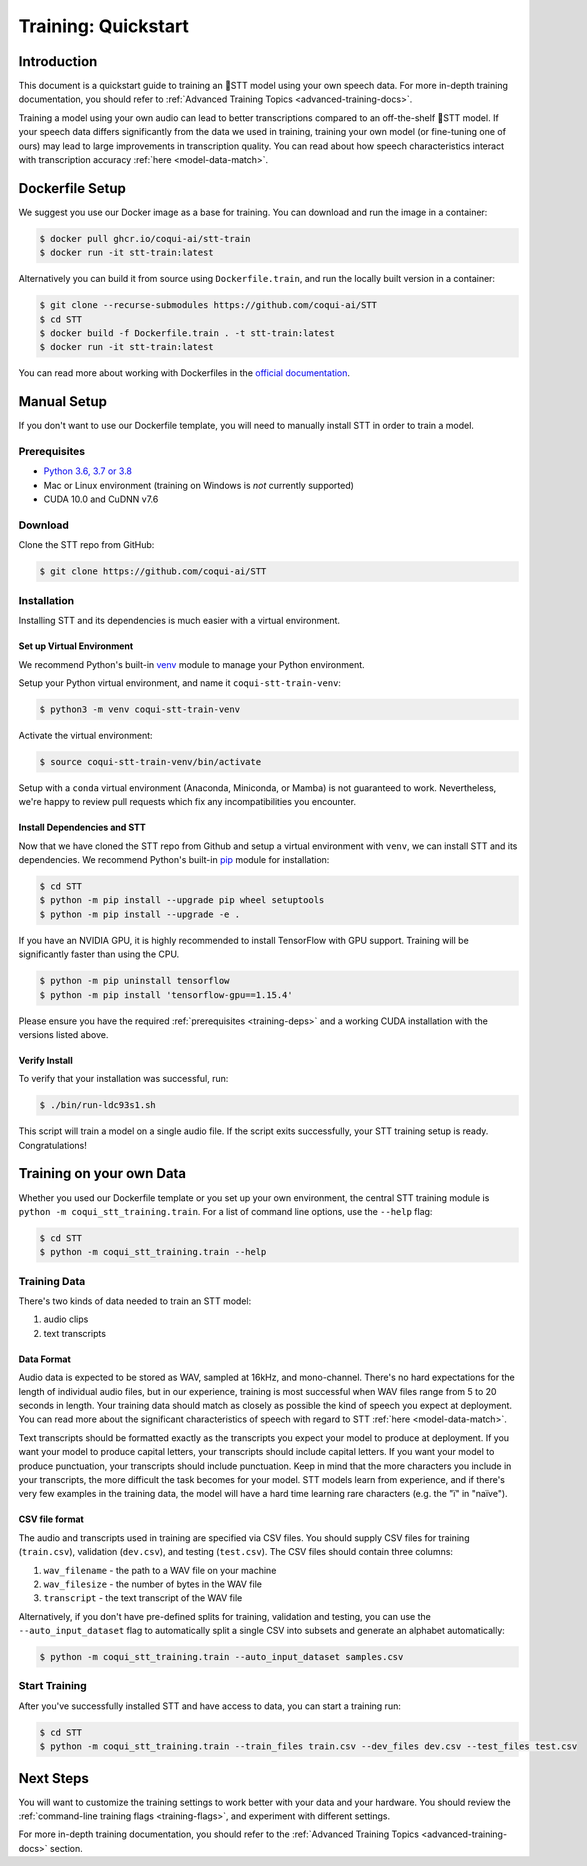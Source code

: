 .. _intro-training-docs:

Training: Quickstart
=====================

Introduction
------------

This document is a quickstart guide to training an 🐸STT model using your own speech data. For more in-depth training documentation, you should refer to :ref:`Advanced Training Topics <advanced-training-docs>`.

Training a model using your own audio can lead to better transcriptions compared to an off-the-shelf 🐸STT model. If your speech data differs significantly from the data we used in training, training your own model (or fine-tuning one of ours) may lead to large improvements in transcription quality. You can read about how speech characteristics interact with transcription accuracy :ref:`here <model-data-match>`.

Dockerfile Setup
----------------

We suggest you use our Docker image as a base for training. You can download and run the image in a container:

.. code-block:: bash

   $ docker pull ghcr.io/coqui-ai/stt-train
   $ docker run -it stt-train:latest

Alternatively you can build it from source using ``Dockerfile.train``, and run the locally built version in a container:

.. code-block:: bash

   $ git clone --recurse-submodules https://github.com/coqui-ai/STT
   $ cd STT
   $ docker build -f Dockerfile.train . -t stt-train:latest
   $ docker run -it stt-train:latest

You can read more about working with Dockerfiles in the `official documentation <https://docs.docker.com/engine/reference/builder/>`_.

Manual Setup
------------

If you don't want to use our Dockerfile template, you will need to manually install STT in order to train a model.

.. _training-deps:

Prerequisites
^^^^^^^^^^^^^

* `Python 3.6, 3.7 or 3.8 <https://www.python.org/>`_
* Mac or Linux environment (training on Windows is *not* currently supported)
* CUDA 10.0 and CuDNN v7.6

Download
^^^^^^^^

Clone the STT repo from GitHub:

.. code-block:: bash

   $ git clone https://github.com/coqui-ai/STT

Installation
^^^^^^^^^^^^

Installing STT and its dependencies is much easier with a virtual environment.

Set up Virtual Environment
""""""""""""""""""""""""""

We recommend Python's built-in `venv <https://docs.python.org/3/library/venv.html>`_ module to manage your Python environment.

Setup your Python virtual environment, and name it ``coqui-stt-train-venv``:

.. code-block::

   $ python3 -m venv coqui-stt-train-venv

Activate the virtual environment:

.. code-block::

   $ source coqui-stt-train-venv/bin/activate

Setup with a ``conda`` virtual environment (Anaconda, Miniconda, or Mamba) is not guaranteed to work. Nevertheless, we're happy to review pull requests which fix any incompatibilities you encounter.

Install Dependencies and STT
""""""""""""""""""""""""""""

Now that we have cloned the STT repo from Github and setup a virtual environment with ``venv``, we can install STT and its dependencies. We recommend Python's built-in `pip <https://pip.pypa.io/en/stable/quickstart/>`_ module for installation:

.. code-block:: bash

   $ cd STT
   $ python -m pip install --upgrade pip wheel setuptools
   $ python -m pip install --upgrade -e .

If you have an NVIDIA GPU, it is highly recommended to install TensorFlow with GPU support. Training will be significantly faster than using the CPU.

.. code-block:: bash

   $ python -m pip uninstall tensorflow
   $ python -m pip install 'tensorflow-gpu==1.15.4'

Please ensure you have the required :ref:`prerequisites <training-deps>` and a working CUDA installation with the versions listed above.

Verify Install
""""""""""""""

To verify that your installation was successful, run:

.. code-block:: bash

   $ ./bin/run-ldc93s1.sh

This script will train a model on a single audio file. If the script exits successfully, your STT training setup is ready. Congratulations!

Training on your own Data
-------------------------

Whether you used our Dockerfile template or you set up your own environment, the central STT training module is ``python -m coqui_stt_training.train``. For a list of command line options, use the ``--help`` flag:

.. code-block:: bash

   $ cd STT
   $ python -m coqui_stt_training.train --help

Training Data
^^^^^^^^^^^^^

There's two kinds of data needed to train an STT model:

1. audio clips
2. text transcripts

Data Format
"""""""""""

Audio data is expected to be stored as WAV, sampled at 16kHz, and mono-channel. There's no hard expectations for the length of individual audio files, but in our experience, training is most successful when WAV files range from 5 to 20 seconds in length. Your training data should match as closely as possible the kind of speech you expect at deployment. You can read more about the significant characteristics of speech with regard to STT :ref:`here <model-data-match>`.

Text transcripts should be formatted exactly as the transcripts you expect your model to produce at deployment. If you want your model to produce capital letters, your transcripts should include capital letters. If you want your model to produce punctuation, your transcripts should include punctuation. Keep in mind that the more characters you include in your transcripts, the more difficult the task becomes for your model. STT models learn from experience, and if there's very few examples in the training data, the model will have a hard time learning rare characters (e.g. the "ï" in "naïve").

CSV file format
"""""""""""""""

The audio and transcripts used in training are specified via CSV files. You should supply CSV files for training (``train.csv``), validation (``dev.csv``), and testing (``test.csv``). The CSV files should contain three columns:

1. ``wav_filename`` - the path to a WAV file on your machine
2. ``wav_filesize`` - the number of bytes in the WAV file
3. ``transcript`` - the text transcript of the WAV file

Alternatively, if you don't have pre-defined splits for training, validation and testing, you can use the ``--auto_input_dataset`` flag to automatically split a single CSV into subsets and generate an alphabet automatically:

.. code-block:: bash

   $ python -m coqui_stt_training.train --auto_input_dataset samples.csv

Start Training
^^^^^^^^^^^^^^

After you've successfully installed STT and have access to data, you can start a training run:

.. code-block:: bash

   $ cd STT
   $ python -m coqui_stt_training.train --train_files train.csv --dev_files dev.csv --test_files test.csv

Next Steps
----------

You will want to customize the training settings to work better with your data and your hardware. You should review the :ref:`command-line training flags <training-flags>`, and experiment with different settings.

For more in-depth training documentation, you should refer to the :ref:`Advanced Training Topics <advanced-training-docs>` section.
